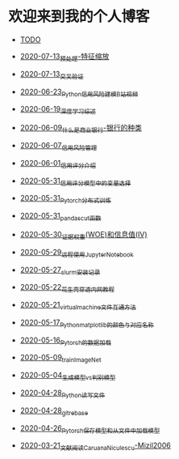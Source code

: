 * 欢迎来到我的个人博客

- [[file:TODO.org][TODO]]

- [[file:2020-07-13_预处理-特征缩放.org][2020-07-13_预处理-特征缩放]]
- [[file:2020-07-13_交叉验证.org][2020-07-13_交叉验证]]
- [[file:2020-06-23_Python信用风险建模_B站视频.org][2020-06-23_Python信用风险建模_B站视频]]
- [[file:2020-06-19_深度学习综述.org][2020-06-19_深度学习综述]]
- [[file:2020-06-09_什么是商业银行-银行的种类.org][2020-06-09_什么是商业银行-银行的种类]]
- [[file:2020-06-07_信用风险管理.org][2020-06-07_信用风险管理]]
- [[file:2020-06-01_信用评分介绍.org][2020-06-01_信用评分介绍]]
- [[file:2020-05-31_信用评分模型中的变量选择.org][2020-05-31_信用评分模型中的变量选择]]
- [[file:2020-05-31_Pytorch分布式训练.org][2020-05-31_Pytorch分布式训练]]
- [[file:2020-05-31_pandas_cut函数.org][2020-05-31_pandas_cut函数]]
- [[file:2020-05-30_证据权重(WOE)和信息值(IV).org][2020-05-30_证据权重(WOE)和信息值(IV)]]
- [[file:2020-05-29_远程使用Jupyter_Notebook.org][2020-05-29_远程使用Jupyter_Notebook]]
- [[file:2020-05-27_slurm安装记录.org][2020-05-27_slurm安装记录]]
- [[file:2020-05-22_花生壳穿透内网教程.org][2020-05-22_花生壳穿透内网教程]]
- [[file:2020-05-21_virtual_machine文件互通方法.org][2020-05-21_virtual_machine文件互通方法]]
- [[file:2020-05-17_Python_matplotlib的颜色与对应名称.org][2020-05-17_Python_matplotlib的颜色与对应名称]]
- [[file:2020-05-16_Pytorch的数据加载.org][2020-05-16_Pytorch的数据加载]]
- [[file:2020-05-09_train_ImageNet.py][2020-05-09_train_ImageNet]]
- [[file:2020-05-04_生成模型vs判别模型.org][2020-05-04_生成模型vs判别模型]]
- [[file:2020-04-28_Python读写文件.org][2020-04-28_Python读写文件]]
- [[file:2020-04-28_git_rebase.org][2020-04-28_git_rebase]]
- [[file:2020-04-26_Pytorch_保存模型和从文件中加载模型.org][2020-04-26_Pytorch_保存模型和从文件中加载模型]]
- [[file:2020-03-21_文献阅读_Caruana_Niculescu-Mizil2006.org][2020-03-21_文献阅读_Caruana_Niculescu-Mizil2006]]
